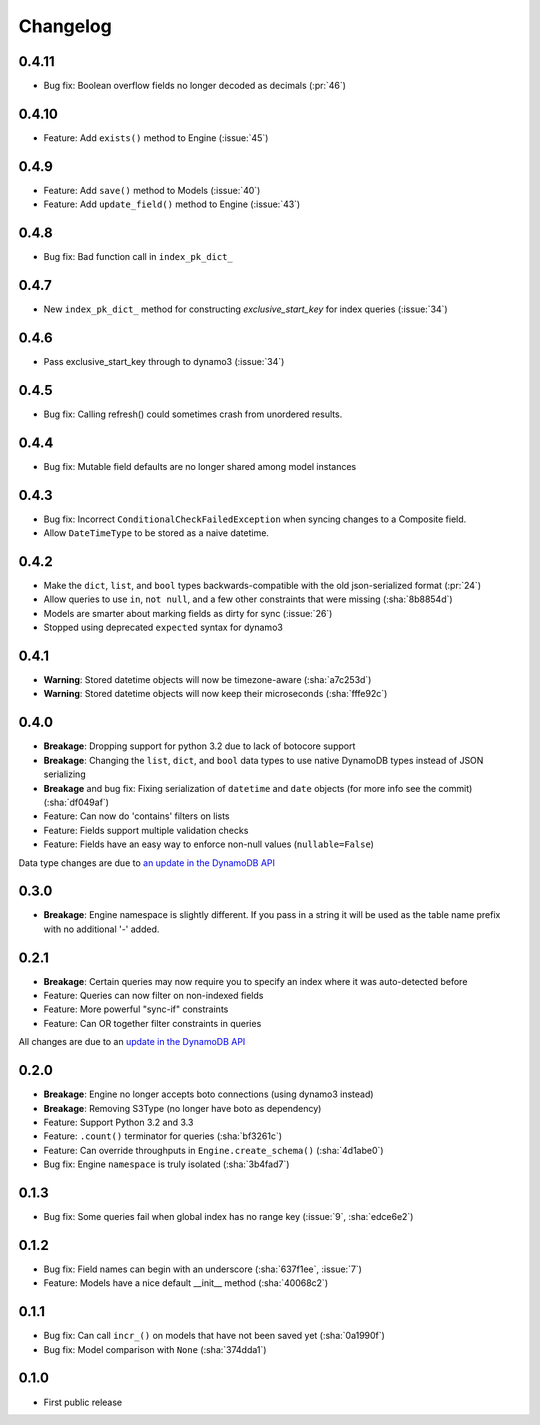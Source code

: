 Changelog
=========

0.4.11
------
* Bug fix: Boolean overflow fields no longer decoded as decimals (:pr:`46`)

0.4.10
------
* Feature: Add ``exists()`` method to Engine (:issue:`45`)

0.4.9
-----
* Feature: Add ``save()`` method to Models (:issue:`40`)
* Feature: Add ``update_field()`` method to Engine (:issue:`43`)

0.4.8
-----
* Bug fix: Bad function call in ``index_pk_dict_``

0.4.7
-----
* New ``index_pk_dict_`` method for constructing `exclusive_start_key` for index queries (:issue:`34`)

0.4.6
-----
* Pass exclusive_start_key through to dynamo3 (:issue:`34`)

0.4.5
-----
* Bug fix: Calling refresh() could sometimes crash from unordered results.

0.4.4
-----
* Bug fix: Mutable field defaults are no longer shared among model instances

0.4.3
-----
* Bug fix: Incorrect ``ConditionalCheckFailedException`` when syncing changes to a Composite field.
* Allow ``DateTimeType`` to be stored as a naive datetime.

0.4.2
-----
* Make the ``dict``, ``list``, and ``bool`` types backwards-compatible with the old json-serialized format (:pr:`24`)
* Allow queries to use ``in``, ``not null``, and a few other constraints that were missing (:sha:`8b8854d`)
* Models are smarter about marking fields as dirty for sync (:issue:`26`)
* Stopped using deprecated ``expected`` syntax for dynamo3

0.4.1
-----
* **Warning**: Stored datetime objects will now be timezone-aware (:sha:`a7c253d`)
* **Warning**: Stored datetime objects will now keep their microseconds (:sha:`fffe92c`)

0.4.0
-----
* **Breakage**: Dropping support for python 3.2 due to lack of botocore support
* **Breakage**: Changing the ``list``, ``dict``, and ``bool`` data types to use native DynamoDB types instead of JSON serializing
* **Breakage** and bug fix: Fixing serialization of ``datetime`` and ``date`` objects (for more info see the commit) (:sha:`df049af`)
* Feature: Can now do 'contains' filters on lists
* Feature: Fields support multiple validation checks
* Feature: Fields have an easy way to enforce non-null values (``nullable=False``)

Data type changes are due to `an update in the DynamoDB API
<https://aws.amazon.com/blogs/aws/dynamodb-update-json-and-more/>`_

0.3.0
-----
* **Breakage**: Engine namespace is slightly different. If you pass in a string it will be used as the table name prefix with no additional '-' added.

0.2.1
-----
* **Breakage**: Certain queries may now require you to specify an index where it was auto-detected before
* Feature: Queries can now filter on non-indexed fields
* Feature: More powerful "sync-if" constraints
* Feature: Can OR together filter constraints in queries

All changes are due to an `update in the DynamoDB API
<http://aws.amazon.com/blogs/aws/improved-queries-and-updates-for-dynamodb/>`_

0.2.0
-----
* **Breakage**: Engine no longer accepts boto connections (using dynamo3 instead)
* **Breakage**: Removing S3Type (no longer have boto as dependency)
* Feature: Support Python 3.2 and 3.3
* Feature: ``.count()`` terminator for queries (:sha:`bf3261c`)
* Feature: Can override throughputs in ``Engine.create_schema()`` (:sha:`4d1abe0`)
* Bug fix: Engine ``namespace`` is truly isolated (:sha:`3b4fad7`)

0.1.3
-----
* Bug fix: Some queries fail when global index has no range key (:issue:`9`, :sha:`edce6e2`)

0.1.2
-----
* Bug fix: Field names can begin with an underscore (:sha:`637f1ee`, :issue:`7`)
* Feature: Models have a nice default __init__ method (:sha:`40068c2`)

0.1.1
-----
* Bug fix: Can call ``incr_()`` on models that have not been saved yet (:sha:`0a1990f`)
* Bug fix: Model comparison with ``None`` (:sha:`374dda1`)

0.1.0
-----
* First public release
